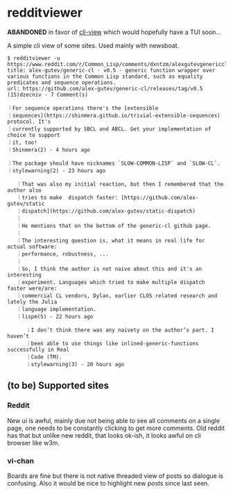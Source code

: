 * redditviewer

*ABANDONED* in favor of [[https://github.com/azimut/cli-view][cli-view]] which would hopefully have a TUI soon...

A simple cli view of some sites. Used mainly with newsboat.

#+begin_src
$ redditviewer -u https://www.reddit.com/r/Common_Lisp/comments/dxntzm/alexgutevgenericcl_v05_generic_function_wrapper/
title: alex-gutev/generic-cl · v0.5 · generic function wrapper over various functions in the Common Lisp standard, such as equality predicates and sequence operations.
url: https://github.com/alex-gutev/generic-cl/releases/tag/v0.5
(15)dzecniv - 7 Comment(s)

｜For sequence operations there's the [extensible
｜sequences](https://shinmera.github.io/trivial-extensible-sequences) protocol. It's
｜currently supported by SBCL and ABCL. Get your implementation of choice to support
｜it, too!
｜Shinmera(2) - 4 hours ago

｜The package should have nicknames `SLOW-COMMON-LISP` and `SLOW-CL`.
｜stylewarning(2) - 23 hours ago

   ｜That was also my initial reaction, but then I remembered that the author also
   ｜tries to make  dispatch faster: [https://github.com/alex-gutev/static
   ｜dispatch](https://github.com/alex-gutev/static-dispatch)
   ｜
   ｜He mentions that on the bottom of the generic-cl github page.
   ｜
   ｜The interesting question is, what it means in real life for actual software:
   ｜performance, robustness, ...
   ｜
   ｜So, I think the author is not naive about this and it's an interesting
   ｜experiment. Languages which tried to make multiple dispatch faster were/are:
   ｜commercial CL vendors, Dylan, earlier CLOS related research and lately the Julia
   ｜language implementation.
   ｜lispm(5) - 22 hours ago

      ｜I don’t think there was any naivety on the author’s part. I haven’t
      ｜been able to use things like inlined-generic-functions successfully in Real
      ｜Code (TM).
      ｜stylewarning(3) - 20 hours ago
#+end_src

** (to be) Supported sites
*** Reddit
   New ui is awful, mainly due not being able to see all comments on a single page, one needs to be constantly clicking to get more comments.
   Old reddit has that but unlike new reddit, that looks ok-ish, it looks awful on cli browser like w3m.
*** vi-chan
   Boards are fine but there is not native threaded view of posts so dialogue is confusing. Also it would be nice to highlight new posts since last seen.
